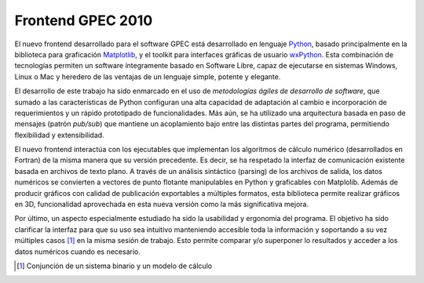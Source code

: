 Frontend GPEC 2010
==================

El nuevo frontend desarrollado para el software GPEC está desarrollado en 
lenguaje `Python <http://python.org/>`_, basado principalmente en la 
biblioteca para graficación `Matplotlib 
<http://matplotlib.sourceforge.net/>`_, y el toolkit para interfaces gráficas 
de usuario `wxPython <http://wxpython.org/>`_. Esta combinación de 
tecnologías permiten un software íntegramente basado en Software Libre, 
capaz de ejecutarse en sistemas Windows, Linux o Mac y heredero de las 
ventajas de un lenguaje simple, potente y elegante. 

El desarrollo de este trabajo ha sido enmarcado en el uso de *metodologías 
ágiles de desarrollo de software*, que sumado a las características de 
Python configuran una alta capacidad de adaptación al cambio e incorporación 
de requerimientos y un rápido prototipado de funcionalidades. Más aún, se 
ha utilizado una arquitectura basada en paso de mensajes (patrón *pub/sub*) 
que mantiene un acoplamiento bajo entre las distintas partes del programa, 
permitiendo flexibilidad y extensibilidad. 

El nuevo frontend interactúa con los ejecutables que implementan los 
algoritmos de cálculo numérico (desarrollados en Fortran) de la misma manera 
que su versión precedente. Es decir, se ha respetado la interfaz de 
comunicación existente basada en archivos de texto plano. A través de un  
análisis sintáctico (parsing) de los archivos de salida, los datos 
numéricos se convierten a vectores de punto flotante manipulables en Python y graficables con Matplolib. Además de producir gráficos con calidad de publicación exportables a múltiples formatos, esta biblioteca permite realizar gráficos en 3D, funcionalidad aprovechada en esta nueva versión como la más significativa mejora. 

Por último, un aspecto especialmente estudiado ha sido la usabilidad y 
ergonomía del programa. El objetivo ha sido clarificar la interfaz para que 
su uso sea intuitivo manteniendo accesible toda la información y soportando a 
su vez múltiples casos [#]_ en la misma sesión de trabajo. Esto permite 
comparar y/o superponer lo resultados y acceder a los datos numéricos cuando 
es necesario. 

.. [#] Conjunción de un sistema binario y un modelo de cálculo


